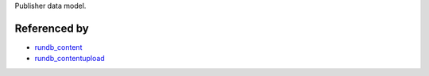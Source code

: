 Publisher data model. 

Referenced by
-------------------

* `rundb_content <./rundb_content.html>`_
* `rundb_contentupload <./rundb_contentupload.html>`_